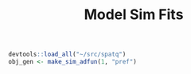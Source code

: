#+TITLE: Model Sim Fits
#+PROPERTY: header-args:R :session *R-spatqsims* :tangle yes


#+BEGIN_SRC R
devtools::load_all("~/src/spatq")
obj_gen <- make_sim_adfun(1, "pref")

#+END_SRC
